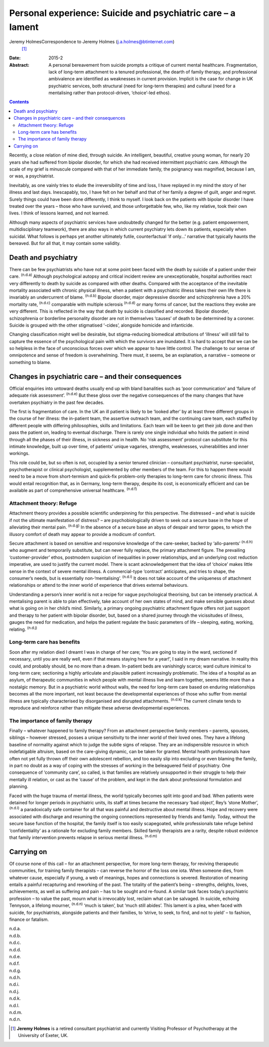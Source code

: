 ============================================================
Personal experience: Suicide and psychiatric care – a lament
============================================================

Jeremy HolmesCorrespondence to Jeremy Holmes (j.a.holmes@btinternet.com)
 [1]_
:Date: 2015-2

:Abstract:
   A personal bereavement from suicide prompts a critique of current
   mental healthcare. Fragmentation, lack of long-term attachment to a
   tenured professional, the dearth of family therapy, and professional
   ambivalence are identified as weaknesses in current provision.
   Implicit is the case for change in UK psychiatric services, both
   structural (need for long-term therapies) and cultural (need for a
   mentalising rather than protocol-driven, ‘choice’-led ethos).


.. contents::
   :depth: 3
..

Recently, a close relation of mine died, through suicide. An
intelligent, beautiful, creative young woman, for nearly 20 years she
had suffered from bipolar disorder, for which she had received
intermittent psychiatric care. Although the scale of my grief is
minuscule compared with that of her immediate family, the poignancy was
magnified, because I am, or was, a psychiatrist.

Inevitably, as one vainly tries to elude the irreversibility of time and
loss, I have replayed in my mind the story of her illness and last days.
Inescapably, too, I have felt on her behalf and that of her family a
degree of guilt, anger and regret. Surely things could have been done
differently, I think to myself. I look back on the patients with bipolar
disorder I have treated over the years – those who have survived, and
those unforgettable few, who, like my relative, took their own lives. I
think of lessons learned, and not learned.

Although many aspects of psychiatric services have undoubtedly changed
for the better (e.g. patient empowerment, multidisciplinary teamwork),
there are also ways in which current psychiatry lets down its patients,
especially when suicidal. What follows is perhaps yet another ultimately
futile, counterfactual ‘if only...’ narrative that typically haunts the
bereaved. But for all that, it may contain some validity.

.. _S1:

Death and psychiatry
====================

There can be few psychiatrists who have not at some point been faced
with the death by suicide of a patient under their care. :sup:`(n.d.a)`
Although psychological autopsy and critical incident review are
unexceptionable, hospital authorities react very differently to death by
suicide as compared with other deaths. Compared with the acceptance of
the inevitable mortality associated with chronic physical illness, when
a patient with a psychiatric illness takes their own life there is
invariably an undercurrent of blame. :sup:`(n.d.b)` Bipolar disorder,
major depressive disorder and schizophrenia have a 20% mortality rate,
:sup:`(n.d.c)` comparable with multiple sclerosis :sup:`(n.d.d)` or many
forms of cancer, but the reactions they evoke are very different. This
is reflected in the way that death by suicide is classified and
recorded. Bipolar disorder, schizophrenia or borderline personality
disorder are not in themselves ‘causes’ of death to be determined by a
coroner. Suicide is grouped with the other stigmatised ‘-cides’,
alongside homicide and infanticide.

Changing classification might well be desirable, but stigma-reducing
biomedical attributions of ‘illness’ will still fail to capture the
essence of the psychological pain with which the survivors are
inundated. It is hard to accept that we can be so helpless in the face
of unconscious forces over which we appear to have little control. The
challenge to our sense of omnipotence and sense of freedom is
overwhelming. There must, it seems, be an explanation, a narrative –
someone or something to blame.

.. _S2:

Changes in psychiatric care – and their consequences
====================================================

Official enquiries into untoward deaths usually end up with bland
banalities such as ‘poor communication’ and ‘failure of adequate risk
assessment’. :sup:`(n.d.e)` But these gloss over the negative
consequences of the many changes that have overtaken psychiatry in the
past few decades.

The first is fragmentation of care. In the UK an ill patient is likely
to be ‘looked after’ by at least three different groups in the course of
her illness: the in-patient team, the assertive outreach team, and the
continuing care team, each staffed by different people with differing
philosophies, skills and limitations. Each team will be keen to get
their job done and then pass the patient on, leading to eventual
discharge. There is rarely one single individual who holds the patient
in mind through all the phases of their illness, in sickness and in
health. No ‘risk assessment’ protocol can substitute for this intimate
knowledge, built up over time, of patients’ unique vagaries, strengths,
weaknesses, vulnerabilities and inner workings.

This role could be, but so often is not, occupied by a senior tenured
clinician – consultant psychiatrist, nurse-specialist, psychotherapist
or clinical psychologist, supplemented by other members of the team. For
this to happen there would need to be a move from short-termism and
quick-fix problem-only therapies to long-term care for chronic illness.
This would entail recognition that, as in Germany, long-term therapy,
despite its cost, is economically efficient and can be available as part
of comprehensive universal healthcare. :sup:`(n.d.f)`

.. _S3:

Attachment theory: Refuge
-------------------------

Attachment theory provides a possible scientific underpinning for this
perspective. The distressed – and what is suicide if not the ultimate
manifestation of distress? – are psychobiologically driven to seek out a
secure base in the hope of alleviating their mental pain. :sup:`(n.d.g)`
In the absence of a secure base an abyss of despair and terror gapes, to
which the illusory comfort of death may appear to provide a modicum of
comfort.

Secure attachment is based on sensitive and responsive knowledge of the
care-seeker, backed by ‘allo-parents’ :sup:`(n.d.h)` who augment and
temporarily substitute, but can never fully replace, the primary
attachment figure. The prevailing ‘customer-provider’ ethos, postmodern
suspicion of inequalities in power relationships, and an underlying cost
reduction imperative, are used to justify the current model. There is
scant acknowledgement that the idea of ‘choice’ makes little sense in
the context of severe mental illness. A commercial-type ‘contract’
anticipates, and tries to shape, the consumer’s needs, but is
essentially non-‘mentalising’. :sup:`(n.d.i)` It does not take account
of the uniqueness of attachment relationships or attend to the inner
world of experience that drives external behaviours.

Understanding a person’s inner world is not a recipe for vague
psychological theorising, but can be intensely practical. A mentalising
parent is able to plan effectively, take account of her own states of
mind, and make sensible guesses about what is going on in her child’s
mind. Similarly, a primary ongoing psychiatric attachment figure offers
not just support and therapy to her patient with bipolar disorder, but,
based on a shared journey through the vicissitudes of illness, gauges
the need for medication, and helps the patient regulate the basic
parameters of life – sleeping, eating, working, relating. :sup:`(n.d.j)`

.. _S4:

Long-term care has benefits
---------------------------

Soon after my relation died I dreamt I was in charge of her care; ‘You
are going to stay in the ward, sectioned if necessary, until you are
really well, even if that means staying here for a year!’, I said in my
dream narrative. In reality this could, and probably should, be no more
than a dream. In-patient beds are vanishingly scarce; ward culture
inimical to long-term care; sectioning a highly articulate and plausible
patient increasingly problematic. The idea of a hospital as an asylum,
of therapeutic communities in which people with mental illness live and
learn together, seems little more than a nostalgic memory. But in a
psychiatric world without walls, the need for long-term care based on
enduring relationships becomes all the more important, not least because
the developmental experiences of those who suffer from mental illness
are typically characterised by disorganised and disrupted attachments.
:sup:`(n.d.k)` The current climate tends to reproduce and reinforce
rather than mitigate these adverse developmental experiences.

.. _S5:

The importance of family therapy
--------------------------------

Finally – whatever happened to family therapy? From an attachment
perspective family members – parents, spouses, siblings – however
stressed, posses a unique sensitivity to the inner world of their loved
ones. They have a lifelong baseline of normality against which to judge
the subtle signs of relapse. They are an indispensible resource in which
indefatigable altruism, based on the care-giving dynamic, can be taken
for granted. Mental health professionals have often not yet fully thrown
off their own adolescent rebellion, and too easily slip into excluding
or even blaming the family, in part no doubt as a way of coping with the
stresses of working in the beleaguered field of psychiatry. One
consequence of ‘community care’, so called, is that families are
relatively unsupported in their struggle to help their mentally ill
relation, or cast as the ‘cause’ of the problem, and kept in the dark
about professional formulation and planning.

Faced with the huge trauma of mental illness, the world typically
becomes split into good and bad. When patients were detained for longer
periods in psychiatric units, its staff at times became the necessary
‘bad object’, Rey’s ‘stone Mother’, :sup:`(n.d.l)` a paradoxically safe
container for all that was painful and destructive about mental illness.
Hope and recovery were associated with discharge and resuming the
ongoing connections represented by friends and family. Today, without
the secure base function of the hospital, the family itself is too
easily scapegoated, while professionals take refuge behind
‘confidentiality’ as a rationale for excluding family members. Skilled
family therapists are a rarity, despite robust evidence that family
intervention prevents relapse in serious mental illness. :sup:`(n.d.m)`

.. _S6:

Carrying on
===========

Of course none of this call – for an attachment perspective, for more
long-term therapy, for reviving therapeutic communities, for training
family therapists – can reverse the horror of the loss one iota. When
someone dies, from whatever cause, especially if young, a web of
meanings, hopes and connections is severed. Restoration of meaning
entails a painful recapturing and reworking of the past. The totality of
the patient’s being – strengths, delights, loves, achievements, as well
as suffering and pain – has to be sought and re-found. A similar task
faces today’s psychiatric profession – to value the past, mourn what is
irrevocably lost, reclaim what can be salvaged. In suicide, echoing
Tennyson, a lifelong mourner, :sup:`(n.d.n)` ‘much is taken’, but ‘much
still abides’. This lament is a plea, when faced with suicide, for
psychiatrists, alongside patients and their families, to ‘strive, to
seek, to find, and not to yield’ – to fashion, finance or fatalism.

.. container:: references csl-bib-body hanging-indent
   :name: refs

   .. container:: csl-entry
      :name: ref-R1

      n.d.a.

   .. container:: csl-entry
      :name: ref-R2

      n.d.b.

   .. container:: csl-entry
      :name: ref-R3

      n.d.c.

   .. container:: csl-entry
      :name: ref-R4

      n.d.d.

   .. container:: csl-entry
      :name: ref-R5

      n.d.e.

   .. container:: csl-entry
      :name: ref-R6

      n.d.f.

   .. container:: csl-entry
      :name: ref-R7

      n.d.g.

   .. container:: csl-entry
      :name: ref-R8

      n.d.h.

   .. container:: csl-entry
      :name: ref-R9

      n.d.i.

   .. container:: csl-entry
      :name: ref-R10

      n.d.j.

   .. container:: csl-entry
      :name: ref-R11

      n.d.k.

   .. container:: csl-entry
      :name: ref-R12

      n.d.l.

   .. container:: csl-entry
      :name: ref-R13

      n.d.m.

   .. container:: csl-entry
      :name: ref-R14

      n.d.n.

.. [1]
   **Jeremy Holmes** is a retired consultant psychiatrist and currently
   Visiting Professor of Psychotherapy at the University of Exeter, UK.

